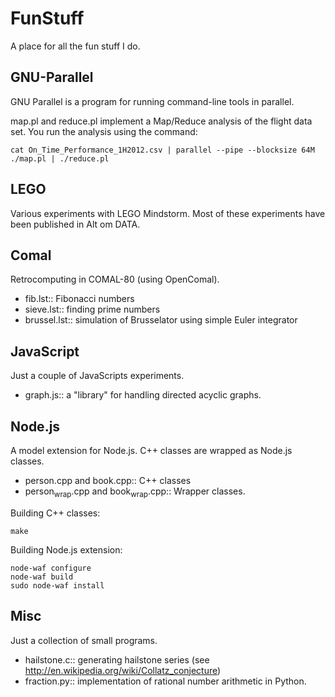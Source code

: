 * FunStuff
A place for all the fun stuff I do.

** GNU-Parallel
GNU Parallel is a program for running command-line tools in parallel.

map.pl and reduce.pl implement a Map/Reduce analysis of the flight
data set. You run the analysis 
using the command:

#+BEGIN_EXAMPLE
    cat On_Time_Performance_1H2012.csv | parallel --pipe --blocksize 64M ./map.pl | ./reduce.pl
#+END_EXAMPLE

** LEGO
Various experiments with LEGO Mindstorm. Most of these experiments
have been published in Alt om DATA.

** Comal
Retrocomputing in COMAL-80 (using OpenComal).

  - fib.lst:: Fibonacci numbers
  - sieve.lst:: finding prime numbers
  - brussel.lst:: simulation of Brusselator using simple Euler integrator

** JavaScript
Just a couple of JavaScripts experiments.

  - graph.js:: a "library" for handling directed acyclic graphs.

** Node.js
A model extension for Node.js. C++ classes are wrapped as Node.js classes.

  - person.cpp and book.cpp:: C++ classes
  - person_wrap.cpp and book_wrap.cpp:: Wrapper classes.

Building C++ classes:
#+BEGIN_EXAMPLE
make
#+END_EXAMPLE

Building Node.js extension:

#+BEGIN_EXAMPLE
node-waf configure
node-waf build
sudo node-waf install
#+END_EXAMPLE

** Misc
Just a collection of small programs.

  - hailstone.c:: generating hailstone series (see http://en.wikipedia.org/wiki/Collatz_conjecture)
  - fraction.py:: implementation of rational number arithmetic in Python.
